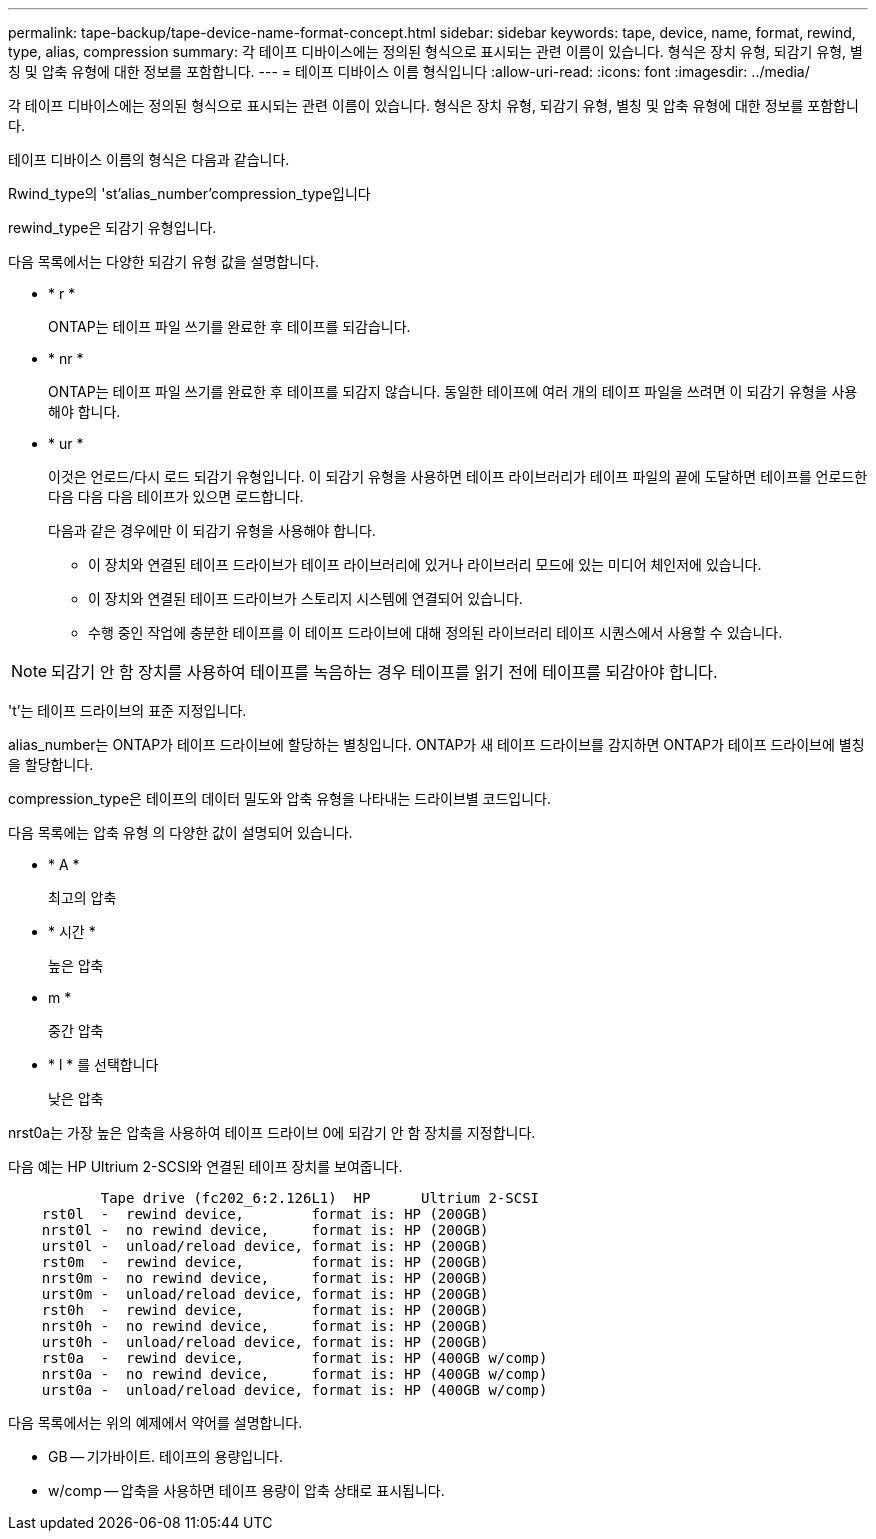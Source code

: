 ---
permalink: tape-backup/tape-device-name-format-concept.html 
sidebar: sidebar 
keywords: tape, device, name, format, rewind, type, alias, compression 
summary: 각 테이프 디바이스에는 정의된 형식으로 표시되는 관련 이름이 있습니다. 형식은 장치 유형, 되감기 유형, 별칭 및 압축 유형에 대한 정보를 포함합니다. 
---
= 테이프 디바이스 이름 형식입니다
:allow-uri-read: 
:icons: font
:imagesdir: ../media/


[role="lead"]
각 테이프 디바이스에는 정의된 형식으로 표시되는 관련 이름이 있습니다. 형식은 장치 유형, 되감기 유형, 별칭 및 압축 유형에 대한 정보를 포함합니다.

테이프 디바이스 이름의 형식은 다음과 같습니다.

Rwind_type의 'st'alias_number'compression_type입니다

rewind_type은 되감기 유형입니다.

다음 목록에서는 다양한 되감기 유형 값을 설명합니다.

* * r *
+
ONTAP는 테이프 파일 쓰기를 완료한 후 테이프를 되감습니다.

* * nr *
+
ONTAP는 테이프 파일 쓰기를 완료한 후 테이프를 되감지 않습니다. 동일한 테이프에 여러 개의 테이프 파일을 쓰려면 이 되감기 유형을 사용해야 합니다.

* * ur *
+
이것은 언로드/다시 로드 되감기 유형입니다. 이 되감기 유형을 사용하면 테이프 라이브러리가 테이프 파일의 끝에 도달하면 테이프를 언로드한 다음 다음 다음 테이프가 있으면 로드합니다.

+
다음과 같은 경우에만 이 되감기 유형을 사용해야 합니다.

+
** 이 장치와 연결된 테이프 드라이브가 테이프 라이브러리에 있거나 라이브러리 모드에 있는 미디어 체인저에 있습니다.
** 이 장치와 연결된 테이프 드라이브가 스토리지 시스템에 연결되어 있습니다.
** 수행 중인 작업에 충분한 테이프를 이 테이프 드라이브에 대해 정의된 라이브러리 테이프 시퀀스에서 사용할 수 있습니다.




[NOTE]
====
되감기 안 함 장치를 사용하여 테이프를 녹음하는 경우 테이프를 읽기 전에 테이프를 되감아야 합니다.

====
't'는 테이프 드라이브의 표준 지정입니다.

alias_number는 ONTAP가 테이프 드라이브에 할당하는 별칭입니다. ONTAP가 새 테이프 드라이브를 감지하면 ONTAP가 테이프 드라이브에 별칭을 할당합니다.

compression_type은 테이프의 데이터 밀도와 압축 유형을 나타내는 드라이브별 코드입니다.

다음 목록에는 압축 유형 의 다양한 값이 설명되어 있습니다.

* * A *
+
최고의 압축

* * 시간 *
+
높은 압축

* m *
+
중간 압축

* * l * 를 선택합니다
+
낮은 압축



nrst0a는 가장 높은 압축을 사용하여 테이프 드라이브 0에 되감기 안 함 장치를 지정합니다.

다음 예는 HP Ultrium 2-SCSI와 연결된 테이프 장치를 보여줍니다.

[listing]
----

           Tape drive (fc202_6:2.126L1)  HP      Ultrium 2-SCSI
    rst0l  -  rewind device,        format is: HP (200GB)
    nrst0l -  no rewind device,     format is: HP (200GB)
    urst0l -  unload/reload device, format is: HP (200GB)
    rst0m  -  rewind device,        format is: HP (200GB)
    nrst0m -  no rewind device,     format is: HP (200GB)
    urst0m -  unload/reload device, format is: HP (200GB)
    rst0h  -  rewind device,        format is: HP (200GB)
    nrst0h -  no rewind device,     format is: HP (200GB)
    urst0h -  unload/reload device, format is: HP (200GB)
    rst0a  -  rewind device,        format is: HP (400GB w/comp)
    nrst0a -  no rewind device,     format is: HP (400GB w/comp)
    urst0a -  unload/reload device, format is: HP (400GB w/comp)
----
다음 목록에서는 위의 예제에서 약어를 설명합니다.

* GB -- 기가바이트. 테이프의 용량입니다.
* w/comp -- 압축을 사용하면 테이프 용량이 압축 상태로 표시됩니다.


